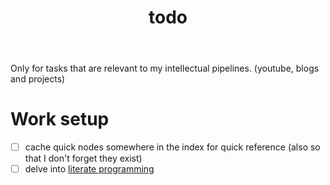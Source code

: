 :PROPERTIES:
:ID:       6bee4bb1-c087-45fe-8cf8-16c84efdad35
:END:
#+title: todo
#+filetags: :meta:

Only for tasks that are relevant to my intellectual pipelines. (youtube, blogs and projects)

* Work setup
 - [ ] cache quick nodes somewhere in the index for quick reference (also so that I don't forget they exist)
 - [ ] delve into [[id:20230812T200515.697950][literate programming]]
